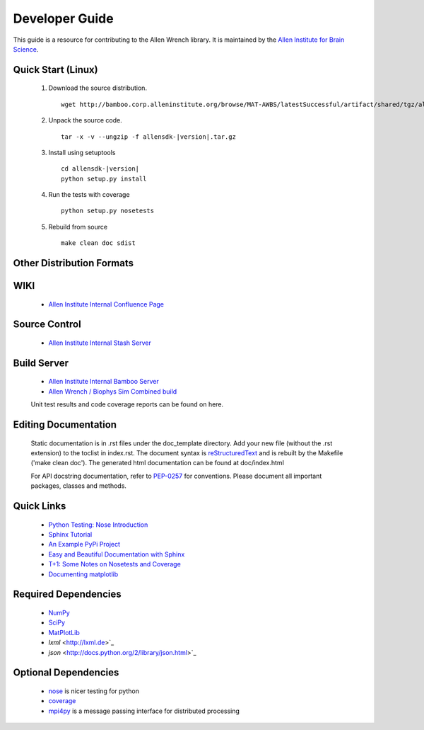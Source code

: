 Developer Guide
===============
This guide is a resource for contributing to the Allen Wrench library.  It is maintained by the `Allen Institute for Brain Science <http://www.alleninstitute.org/>`_.

Quick Start (Linux)
-------------------

 #. Download the source distribution.
    ::
        wget http://bamboo.corp.alleninstitute.org/browse/MAT-AWBS/latestSuccessful/artifact/shared/tgz/allensdk-|version|.tar.gz
 #. Unpack the source code.
    ::
        tar -x -v --ungzip -f allensdk-|version|.tar.gz
 #. Install using setuptools
    ::
        cd allensdk-|version|
        python setup.py install
 #. Run the tests with coverage
    :: 
    	python setup.py nosetests
        
 #. Rebuild from source
    ::
        make clean doc sdist

Other Distribution Formats
--------------------------

 .. include:: links.rst

WIKI
----
 * `Allen Institute Internal Confluence Page <http://confluence.corp.alleninstitute.org/display/IT/LIMS+Support+for+Models>`_
 
Source Control
--------------

 * `Allen Institute Internal Stash Server <http://stash.corp.alleninstitute.org/projects/INF/repos/allensdk/browse/>`_
 
Build Server
------------

 * `Allen Institute Internal Bamboo Server <http://http://bamboo.corp.alleninstitute.org/browse/IFR-ALLENWRENCH/>`_
 * `Allen Wrench / Biophys Sim Combined build <http://bamboo.corp.alleninstitute.org/browse/MAT-AWBS/>`_

 Unit test results and code coverage reports can be found on here.

 		
Editing Documentation
---------------------

    Static documentation is in .rst files under the doc_template directory.  Add your new file (without the .rst extension) to the toclist in index.rst.
    The document syntax is `reStructuredText <http://sphinx-doc.org/rest.html#rst-primer>`_ and is rebuilt by the Makefile ('make clean doc').
    The generated html documentation can be found at doc/index.html


    For API docstring documentation, refer to `PEP-0257 <http://www.python.org/dev/peps/pep-0257>`_ for conventions.
    Please document all important packages, classes and methods.


Quick Links
-----------
 * `Python Testing: Nose Introduction <http://pythontesting.net/framework/nose/nose-introduction>`_
 * `Sphinx Tutorial <http://sphinx-doc.org/tutorial.html>`_
 * `An Example PyPi Project <http://pythonhosted.org/an_example_pypi_project/_downloads/an_example_pypi_project.pdf>`_
 * `Easy and Beautiful Documentation with Sphinx <https://www.ibm.com/developerworks/library/os-spinx-documentation>`_
 * `T+1: Some Notes on Nosetests and Coverage <http://blog.tplus1.com/blog/2009/05/13/some-notes-on-nosetests-and-coverage>`_
 * `Documenting matplotlib <http://matplotlib.org/devel/documenting_mpl.html>`_

 
Required Dependencies
---------------------

 * `NumPy <http://wiki.scipy.org/Tentative_NumPy_Tutorial>`_
 * `SciPy <http://www.scipy.org/>`_
 * `MatPlotLib <http://matplotlib.org/>`_
 * `lxml` <http://lxml.de>`_
 * `json` <http://docs.python.org/2/library/json.html>`_

	
Optional Dependencies
---------------------

 * `nose <https://nose.readthedocs.org/en/latest>`_ is nicer testing for python
 * `coverage <http://nedbatchelder.com/code/coverage>`_
 * `mpi4py <http://mpi4pi.scipy.org>`_ is a message passing interface for distributed processing
	